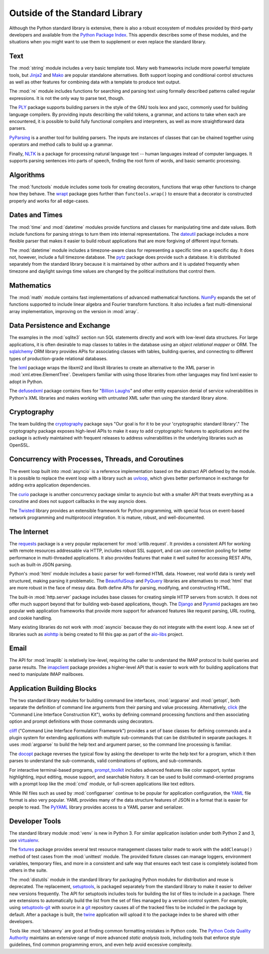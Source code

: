 =================================
 Outside of the Standard Library
=================================

Although the Python standard library is extensive, there is also a
robust ecosystem of modules provided by third-party developers and
available from the `Python Package Index`_. This appendix describes
some of these modules, and the situations when you might want to use
them to supplement or even replace the standard library.

Text
====

The :mod:`string` module includes a very basic template tool. Many web
frameworks include more powerful template tools, but Jinja2_ and Mako_
are popular standalone alternatives. Both support looping and
conditional control structures as well as other features for combining
data with a template to produce text output.

.. _Jinja2: http://jinja.pocoo.org
.. _Mako: http://docs.makotemplates.org/en/latest/

The :mod:`re` module includes functions for searching and parsing text
using formally described patterns called regular expressions. It is
not the only way to parse text, though.

The PLY_ package supports building parsers in the style of the GNU
tools lexx and yacc, commonly used for building language compilers. By
providing inputs describing the valid tokens, a grammar, and actions
to take when each are encountered, it is possible to build fully
functional compilers and interpreters, as well as more straightforward
data parsers.

PyParsing_ is a another tool for building parsers. The inputs are
instances of classes that can be chained together using operators and
method calls to build up a grammar.

Finally, NLTK_ is a package for processing natural language text --
human languages instead of computer languages. It supports parsing
sentences into parts of speech, finding the root form of words, and
basic semantic processing.

.. _PLY: http://www.dabeaz.com/ply/
.. _PyParsing: http://pyparsing.wikispaces.com
.. _NLTK: http://www.nltk.org

Algorithms
==========

The :mod:`functools` module includes some tools for creating
decorators, functions that wrap other functions to change how they
behave. The wrapt_ package goes further than ``functools.wrap()`` to
ensure that a decorator is constructed properly and works for all
edge-cases.

.. _wrapt: http://wrapt.readthedocs.org/

Dates and Times
===============

The :mod:`time` and :mod:`datetime` modules provide functions and
classes for manipulating time and date values. Both include functions
for parsing strings to turn them into internal representations. The
dateutil_ package includes a more flexible parser that makes it easier
to build robust applications that are more forgiving of different
input formats.

The :mod:`datetime` module includes a timezone-aware class for
representing a specific time on a specific day. It does not, however,
include a full timezone database. The pytz_ package does provide such
a database. It is distributed separately from the standard library
because it is maintained by other authors and it is updated frequently
when timezone and daylight savings time values are changed by the
political institutions that control them.

.. _dateutil: https://dateutil.readthedocs.io/
.. _pytz: http://pythonhosted.org/pytz/

Mathematics
===========

The :mod:`math` module contains fast implementations of advanced
mathematical functions. NumPy_ expands the set of functions supported
to include linear algebra and Fourier transform functions. It also
includes a fast multi-dimensional array implementation, improving on
the version in :mod:`array`.

.. _NumPy: http://www.numpy.org

Data Persistence and Exchange
=============================

The examples in the :mod:`sqlite3` section run SQL statements directly
and work with low-level data structures. For large applications, it is
often desirable to map classes to tables in the database using an
*object relational mapper* or ORM. The sqlalchemy_ ORM library
provides APIs for associating classes with tables, building queries,
and connecting to different types of production-grade relational
databases.

The lxml_ package wraps the libxml2 and libxslt libraries to create an
alternative to the XML parser in
:mod:`xml.etree.ElementTree`. Developers familiar with using those
libraries from other languages may find lxml easier to adopt in
Python.

The defusedxml_ package contains fixes for "`Billion Laughs`_" and
other entity expansion denial of service vulnerabilities in Python's
XML libraries and makes working with untrusted XML safer than using
the standard library alone.

.. _sqlalchemy: http://www.sqlalchemy.org
.. _lxml: http://lxml.de
.. _Billion Laughs: http://en.wikipedia.org/wiki/Billion_laughs
.. _defusedxml: https://pypi.python.org/pypi/defusedxml

Cryptography
============

The team building the cryptography_ package says "Our goal is for it
to be your 'cryptographic standard library'." The cryptography package
exposes high-level APIs to make it easy to add cryptographic features
to applications and the package is actively maintained with frequent
releases to address vulnerabilities in the underlying libraries such
as OpenSSL.

.. _cryptography: https://cryptography.io/en/latest/

Concurrency with Processes, Threads, and Coroutines
===================================================

The event loop built into :mod:`asyncio` is a reference implementation
based on the abstract API defined by the module. It is possible to
replace the event loop with a library such as uvloop_, which gives
better performance in exchange for adding extra application
dependencies.

The curio_ package is another concurrency package similar to asyncio
but with a smaller API that treats everything as a coroutine and does
not support callbacks in the way asyncio does.

The Twisted_ library provides an extensible framework for Python
programming, with special focus on event-based network programming and
multiprotocol integration. It is mature, robust, and well-documented.

.. _curio: https://github.com/dabeaz/curio
.. _uvloop: http://uvloop.readthedocs.io
.. _Twisted: https://twistedmatrix.com/

The Internet
============

The requests_ package is a very popular replacement for
:mod:`urllib.request`. It provides a consistent API for working with
remote resources addressable via HTTP, includes robust SSL support,
and can use connection pooling for better performance in
multi-threaded applications. It also provides features that make it
well suited for accessing REST APIs, such as built-in JSON parsing.

Python's :mod:`html` module includes a basic parser for well-formed
HTML data. However, real world data is rarely well structured, making
parsing it problematic. The BeautifulSoup_ and PyQuery_ libraries are
alternatives to :mod:`html` that are more robust in the face of messy
data. Both define APIs for parsing, modifying, and constructing HTML.

.. _requests: http://docs.python-requests.org/
.. _BeautifulSoup: https://www.crummy.com/software/BeautifulSoup/
.. _PyQuery: http://pyquery.rtfd.org/

The built-in :mod:`http.server` package includes base classes for
creating simple HTTP servers from scratch. It does not offer much
support beyond that for building web-based applications, though. The
Django_ and Pyramid_ packages are two popular web application
frameworks that provide more support for advanced features like
request parsing, URL routing, and cookie handling.

.. _Django: http://www.djangoproject.com/
.. _Pyramid: https://trypyramid.com/

Many existing libraries do not work with :mod:`asyncio` because they
do not integrate with the event loop. A new set of libraries such as
aiohttp_ is being created to fill this gap as part of the `aio-libs`_
project.

.. _aiohttp: http://aiohttp.readthedocs.io/
.. _aio-libs: https://github.com/aio-libs

Email
=====

The API for :mod:`imaplib` is relatively low-level, requiring the
caller to understand the IMAP protocol to build queries and parse
results. The imapclient_ package provides a higher-level API that is
easier to work with for building applications that need to manipulate
IMAP mailboxes.

.. _imapclient: http://imapclient.freshfoo.com/

Application Building Blocks
===========================

The two standard library modules for building command line interfaces,
:mod:`argparse` and :mod:`getopt`, both separate the definition of
command line arguments from their parsing and value
processing. Alternatively, click_ (the "Command Line Interface
Construction Kit"), works by defining command processing functions and
then associating option and prompt definitions with those commands
using decorators.

cliff_ ("Command Line Interface Formulation Framework") provides a set
of base classes for defining commands and a plugin system for
extending applications with multiple sub-commands that can be
distributed in separate packages. It uses :mod:`argparse` to build the
help text and argument parser, so the command line processing is
familiar.

The docopt_ package reverses the typical flow by asking the developer
to write the help text for a program, which it then parses to
understand the sub-commands, valid combinations of options, and
sub-commands.

For interactive terminal-based programs, `prompt_toolkit`_ includes
advanced features like color support, syntax highlighting, input
editing, mouse support, and searchable history. It can be used to
build command-oriented programs with a prompt loop like the :mod:`cmd`
module, or full-screen applications like text editors.

While INI files such as used by :mod:`configparser` continue to be
popular for application configuration, the YAML_ file format is also
very popular. YAML provides many of the data structure features of
JSON in a format that is easier for people to read. The PyYAML_
library provides access to a YAML parser and serializer.

.. _click: http://click.pocoo.org
.. _cliff: http://docs.openstack.org/developer/cliff/
.. _docopt: http://docopt.org
.. _prompt_toolkit: http://python-prompt-toolkit.readthedocs.io/en/stable/
.. _YAML: http://yaml.org
.. _PyYAML: http://pyyaml.org

Developer Tools
===============

The standard library module :mod:`venv` is new in Python 3. For
similar application isolation under both Python 2 and 3, use
virtualenv_.

The fixtures_ package provides several test resource management
classes tailor made to work with the ``addCleanup()`` method of test
cases from the :mod:`unittest` module. The provided fixture classes
can manage loggers, environment variables, temporary files, and more
in a consistent and safe way that ensures each test case is completely
isolated from others in the suite.

.. _virtualenv: https://virtualenv.pypa.io/
.. _fixtures: https://pypi.python.org/pypi/fixtures

The :mod:`distutils` module in the standard library for packaging
Python modules for distribution and reuse is deprecated. The
replacement, setuptools_, is packaged separately from the standard
library to make it easier to deliver new versions frequently. The API
for setuptools includes tools for building the list of files to
include in a package. There are extensions to automatically build the
list from the set of files managed by a version control system. For
example, using `setuptools-git`_ with source in a git_ repository
causes all of the tracked files to be included in the package by
default. After a package is built, the twine_ application will upload
it to the package index to be shared with other developers.

.. _setuptools: http://pythonhosted.org/setuptools/
.. _setuptools-git: https://pypi.python.org/pypi/setuptools-git
.. _git: https://git-scm.com
.. _twine: https://pypi.python.org/pypi/twine

Tools like :mod:`tabnanny` are good at finding common formatting
mistakes in Python code. The `Python Code Quality Authority`_
maintains an extensive range of more advanced *static analysis tools*,
including tools that enforce style guidelines, find common programming
errors, and even help avoid excessive complexity.

.. _Python Code Quality Authority: http://meta.pycqa.org/en/latest/

.. seealso::

   * `Python Package Index`_ or PyPI -- The site for finding and
     downloading extension modules distributed separately from the
     Python runtime.

.. _Python Package Index: https://pypi.python.org/pypi
